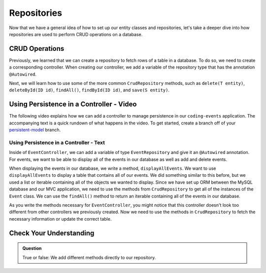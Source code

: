Repositories
============

.. index:: ! @Autowired

Now that we have a general idea of how to set up our entity classes and repositories, let's take a deeper dive into how repositories are used to perform CRUD operations on a database.

CRUD Operations
---------------

Previously, we learned that we can create a repository to fetch rows of a table in a database.
To do so, we need to create a corresponding controller. 
When creating our controller, we add a variable of the repository type that has the annotation ``@Autowired``.

Next, we will learn how to use some of the more common ``CrudRepository`` methods, such as ``delete(T entity)``, ``deleteById(ID id)``, ``findAll()``, ``findById(ID id)``, and ``save(S entity)``.

Using Persistence in a Controller - Video
-----------------------------------------

The following video explains how we can add a controller to manage persistence in our ``coding-events`` application. 
The accompanying text is a quick rundown of what happens in the video. To get started, create a branch off of your `persistent-model <https://github.com/LaunchCodeEducation/coding-events/tree/persistent-model>`_ branch.

.. raw:: html

   <div style="text-align:center;"><iframe width="560" height="315" src="https://www.youtube.com/embed/0eug2HI7rbo" frameborder="0" allow="accelerometer; autoplay; encrypted-media; gyroscope; picture-in-picture" allowfullscreen></iframe></div>

Using Persistence in a Controller - Text
^^^^^^^^^^^^^^^^^^^^^^^^^^^^^^^^^^^^^^^^

Inside of ``EventController``, we can add a variable of type ``EventRepository`` and give it an ``@Autowired`` annotation.
For events, we want to be able to display all of the events in our database as well as add and delete events.

When displaying the events in our database, we write a method, ``displayAllEvents``.
We want to use ``displayAllEvents`` to display a table that contains all of our events. 
We did something similar to this before, but we used a list or iterable containing all of the objects we wanted to display.
Since we have set up ORM between the MySQL database and our MVC application, we need to use the methods from ``CrudRepository`` to get all of the instances of the ``Event`` class.
We can use the ``findAll()`` method to return an iterable containing all of the events in our database.

As you write the methods necessary for ``EventController``, you might notice that this controller doesn't look too different from other controllers we previously created.
Now we need to use the methods in ``CrudRepository`` to fetch the necessary information or update the correct table. 

Check Your Understanding
------------------------

.. admonition:: Question

   True or false: We add different methods directly to our repository.

.. ans: False
